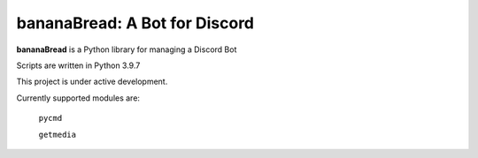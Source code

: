 bananaBread: A Bot for Discord
==============================

**bananaBread** is a Python library for managing a Discord Bot

Scripts are written in Python 3.9.7

This project is under active development.

Currently supported modules are:

    ``pycmd``

    ``getmedia``
